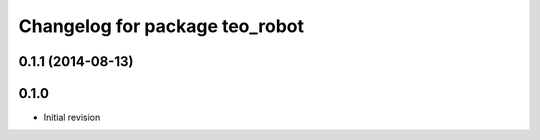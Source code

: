 ^^^^^^^^^^^^^^^^^^^^^^^^^^^^^^^
Changelog for package teo_robot
^^^^^^^^^^^^^^^^^^^^^^^^^^^^^^^

0.1.1 (2014-08-13)
------------------

0.1.0
-----
* Initial revision
